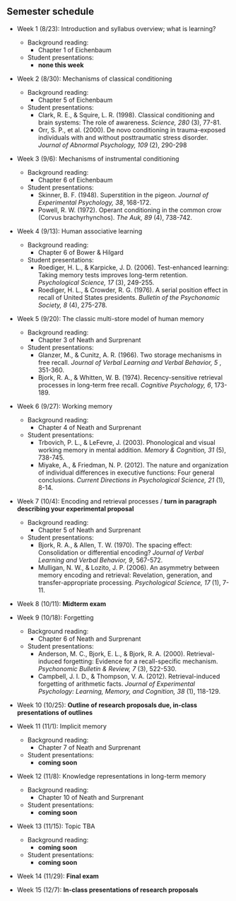 
** Semester schedule

- Week 1 (8/23): Introduction and syllabus overview; what is learning?
  - Background reading:
    - Chapter 1 of Eichenbaum
  - Student presentations:
    - *none this week*

- Week 2 (8/30): Mechanisms of classical conditioning
  - Background reading:
    - Chapter 5 of Eichenbaum
  - Student presentations:
    - Clark, R. E., & Squire, L. R. (1998). Classical conditioning and brain systems: The role of awareness. /Science, 280/ (3), 77-81.
    - Orr, S. P., et al. (2000). De novo conditioning in trauma-exposed individuals with and without posttraumatic stress disorder. /Journal of Abnormal Psychology, 109/ (2), 290-298
        
- Week 3 (9/6): Mechanisms of instrumental conditioning
  - Background reading:
    - Chapter 6 of Eichenbaum
  - Student presentations:
    - Skinner, B. F. (1948). Superstition in the pigeon. /Journal of Experimental Psychology, 38/, 168-172.
    - Powell, R. W. (1972). Operant conditioning in the common crow (Corvus brachyrhynchos). /The Auk, 89/ (4), 738-742.

- Week 4 (9/13): Human associative learning
  - Background reading:
    - Chapter 6 of Bower & Hilgard
  - Student presentations:
    - Roediger, H. L., & Karpicke, J. D. (2006). Test-enhanced learning: Taking memory tests improves long-term retention. /Psychological Science, 17/ (3), 249-255.
    - Roediger, H. L., & Crowder, R. G. (1976). A serial position effect in recall of United States presidents. /Bulletin of the Psychonomic Society, 8/ (4), 275-278.

- Week 5 (9/20): The classic multi-store model of human memory
  - Background reading:
    - Chapter 3 of Neath and Surprenant
  - Student presentations:
    - Glanzer, M., & Cunitz, A. R. (1966). Two storage mechanisms in free recall. /Journal of Verbal Learning and Verbal Behavior, 5/ , 351-360.
    - Bjork, R. A., & Whitten, W. B. (1974). Recency-sensitive retrieval processes in long-term free recall. /Cognitive Psychology, 6/, 173-189.

- Week 6 (9/27): Working memory
  - Background reading:
    - Chapter 4 of Neath and Surprenant
  - Student presentations:
    - Trbovich, P. L., & LeFevre, J. (2003). Phonological and visual working memory in mental addition. /Memory & Cognition, 31/ (5), 738-745.
    - Miyake, A., & Friedman, N. P. (2012). The nature and organization of individual differences in executive functions: Four general conclusions. /Current Directions in Psychological Science, 21/ (1), 8-14.

- Week 7 (10/4): Encoding and retrieval processes / *turn in paragraph describing your experimental proposal*
  - Background reading:
    - Chapter 5 of Neath and Surprenant
  - Student presentations:
    - Bjork, R. A., & Allen, T. W. (1970). The spacing effect: Consolidation or differential encoding? /Journal of Verbal Learning and Verbal Behavior, 9/, 567-572.
    - Mulligan, N. W., & Lozito, J. P. (2006). An asymmetry between memory encoding and retrieval: Revelation, generation, and transfer-appropriate processing. /Psychological Science, 17/ (1), 7-11.
        
- Week 8 (10/11): *Midterm exam*

- Week 9 (10/18): Forgetting
  - Background reading:
    - Chapter 6 of Neath and Surprenant
  - Student presentations:
    - Anderson, M. C., Bjork, E. L., & Bjork, R. A. (2000). Retrieval-induced forgetting: Evidence for a recall-specific mechanism. /Psychonomic Bulletin & Review, 7/ (3), 522-530.
    - Campbell, J. I. D., & Thompson, V. A. (2012). Retrieval-induced forgetting of arithmetic facts. /Journal of Experimental Psychology: Learning, Memory, and Cognition, 38/ (1), 118-129.

- Week 10 (10/25):  *Outline of research proposals due, in-class presentations of outlines*

- Week 11 (11/1): Implicit memory 
  - Background reading:
    - Chapter 7 of Neath and Surprenant
  - Student presentations:
    - *coming soon*


- Week 12 (11/8): Knowledge representations in long-term memory
    - Background reading:
        - Chapter 10 of Neath and Surprenant
    - Student presentations:
        - *coming soon*

- Week 13 (11/15): Topic TBA
    - Background reading:
      - *coming soon*
    - Student presentations:
        - *coming soon*

- Week 14 (11/29): *Final exam*
        
- Week 15 (12/7): *In-class presentations of research proposals*

  
